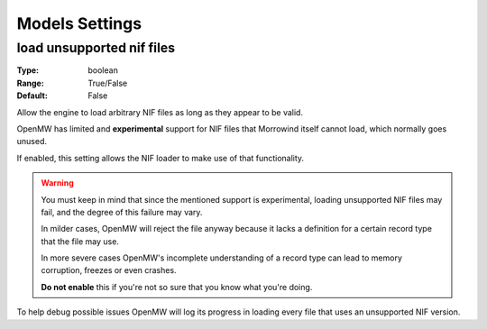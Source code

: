 Models Settings
###############

load unsupported nif files
--------------------------

:Type:		boolean
:Range:		True/False
:Default:	False

Allow the engine to load arbitrary NIF files as long as they appear to be valid.

OpenMW has limited and **experimental** support for NIF files
that Morrowind itself cannot load, which normally goes unused.

If enabled, this setting allows the NIF loader to make use of that functionality.

.. warning::
	You must keep in mind that since the mentioned support is experimental,
	loading unsupported NIF files may fail, and the degree of this failure may vary.
	
	In milder cases, OpenMW will reject the file anyway because
	it lacks a definition for a certain record type that the file may use.
	
	In more severe cases OpenMW's incomplete understanding of a record type
	can lead to memory corruption, freezes or even crashes.
	
	**Do not enable** this if you're not so sure that you know what you're doing.

To help debug possible issues OpenMW will log its progress in loading
every file that uses an unsupported NIF version.
